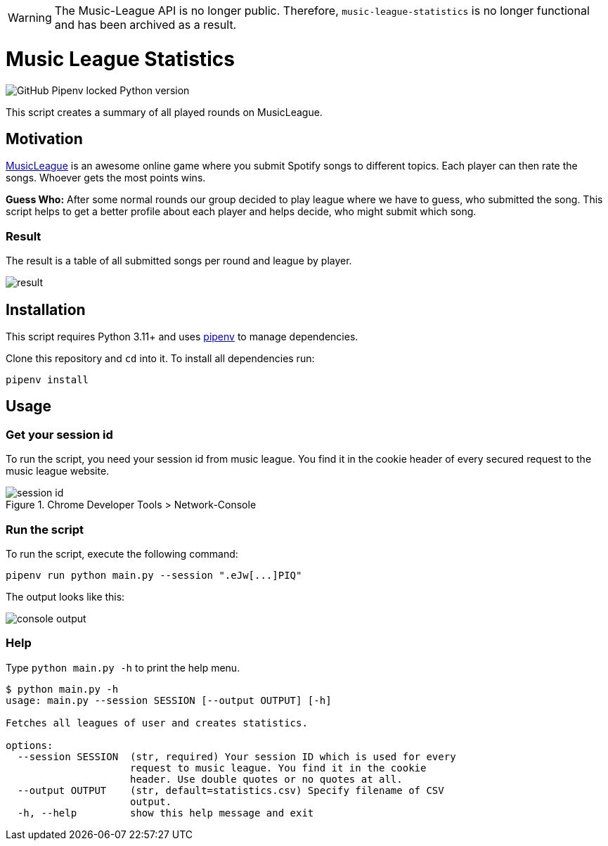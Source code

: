 WARNING: The Music-League API is no longer public. Therefore, `music-league-statistics` is no longer functional and has been archived as a result.

= Music League Statistics
:toc: macro

image:https://img.shields.io/github/pipenv/locked/python-version/miracoly/music-league-statistics[GitHub Pipenv locked Python version]

This script creates a summary of all played rounds on MusicLeague.

toc::[]

== Motivation
https://musicleague.com/[MusicLeague] is an awesome online game where you submit Spotify songs to different topics. Each player can then rate the songs. Whoever gets the most points wins.

*Guess Who:* After some normal rounds our group decided to play league where we have to guess, who submitted the song. This script helps to get a better profile about each player and helps decide, who might submit which song.

=== Result
The result is a table of all submitted songs per round and league by player.

image::doc/result.png[]

== Installation
This script requires Python 3.11+ and uses https://pipenv.pypa.io/en/latest/install/#installing-pipenv[pipenv] to manage dependencies.

Clone this repository and `cd` into it.
To install all dependencies run:
[source,shell]
----
pipenv install
----

== Usage
=== Get your session id
To run the script, you need your session id from music league. You find it in the cookie header of every secured request to the music league website.

image::doc/session-id.png[title="Chrome Developer Tools > Network-Console"]

=== Run the script
To run the script, execute the following command:
[source,shell]
----
pipenv run python main.py --session ".eJw[...]PIQ"
----
The output looks like this:

image::doc/console-output.png[]

=== Help
Type `python main.py -h` to print the help menu.

[source,shell]
----
$ python main.py -h
usage: main.py --session SESSION [--output OUTPUT] [-h]

Fetches all leagues of user and creates statistics.

options:
  --session SESSION  (str, required) Your session ID which is used for every
                     request to music league. You find it in the cookie
                     header. Use double quotes or no quotes at all.
  --output OUTPUT    (str, default=statistics.csv) Specify filename of CSV
                     output.
  -h, --help         show this help message and exit
----
